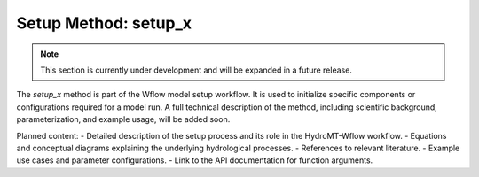 Setup Method: setup_x
=====================

.. note::

   This section is currently under development and will be expanded in a future release.

The `setup_x` method is part of the Wflow model setup workflow. It is used to initialize specific components or configurations required for a model run. A full technical description of the method, including scientific background, parameterization, and example usage, will be added soon.

Planned content:
- Detailed description of the setup process and its role in the HydroMT-Wflow workflow.
- Equations and conceptual diagrams explaining the underlying hydrological processes.
- References to relevant literature.
- Example use cases and parameter configurations.
- Link to the API documentation for function arguments.

.. seealso::

   For an overview of available setup methods, their implementation and context within HydroMT-Wflow, refer to the main
   Model classes :ref:`WflowSbmModel <api_wflowsbmmodel>` and :ref:`WflowSedimentModel <api_wflowsedimentmodel>`.
